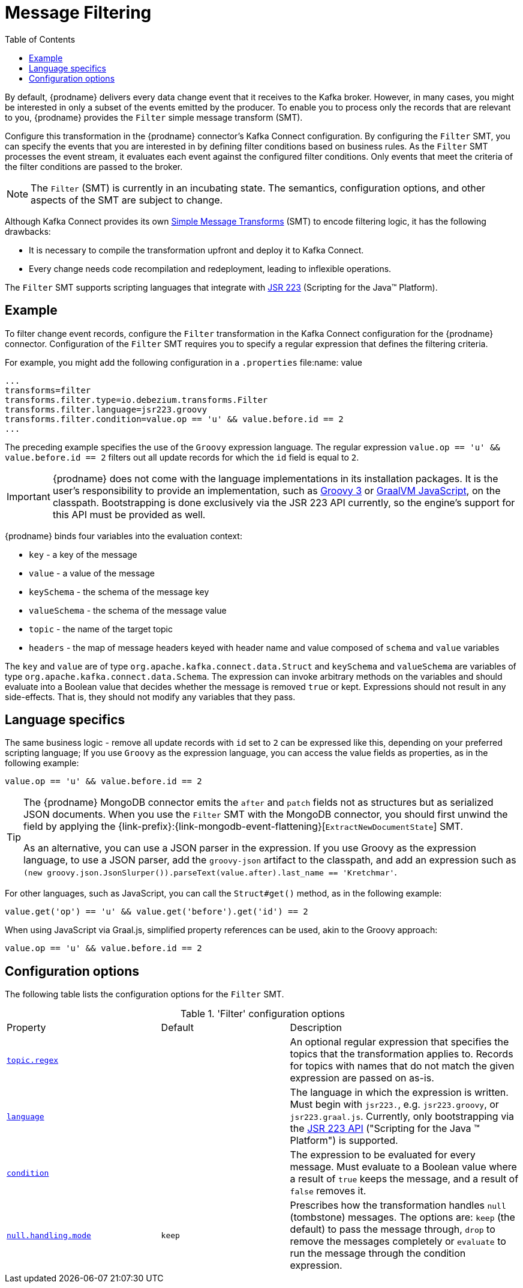 [id="message-filtering"]
= Message Filtering

:toc:
:toc-placement: macro
:linkattrs:
:icons: font
:source-highlighter: highlight.js

toc::[]

By default, {prodname} delivers every data change event that it receives to the Kafka broker.
However, in many cases, you might be interested in only a subset of the events emitted by the producer. 
To enable you to process only the records that are relevant to you, {prodname} provides the `Filter` simple message transform (SMT).

Configure this transformation in the {prodname} connector's Kafka Connect configuration.
By configuring the `Filter` SMT, you can specify the events that you are interested in by defining filter conditions based on business rules.
As the `Filter` SMT processes the event stream, it evaluates each event against the configured filter conditions.
Only events that meet the criteria of the filter conditions are passed to the broker.

[NOTE]
====
The `Filter` (SMT) is currently in an incubating state. The semantics, configuration options, and other aspects of the SMT are subject to change.
ifdef::community[]
We welcome you any feedback that you have about using this filter transformation.
endif::community[]
====

Although Kafka Connect provides its own link:https://cwiki.apache.org/confluence/display/KAFKA/KIP-66%3A+Single+Message+Transforms+for+Kafka+Connect[Simple Message Transforms] (SMT) to encode filtering logic,
it has the following drawbacks:

* It is necessary to compile the transformation upfront and deploy it to Kafka Connect.
* Every change needs code recompilation and redeployment, leading to inflexible operations.

The `Filter` SMT supports scripting languages that integrate with https://jcp.org/en/jsr/detail?id=223[JSR 223] (Scripting for the Java(TM) Platform).

// Type: concept
// ModuleID: example-of-configuring-filter-conditions
// Title: Example of configuring filter conditions 
== Example

To filter change event records, configure the `Filter` transformation in the Kafka Connect configuration for the {prodname} connector.
Configuration of the `Filter` SMT requires you to specify a regular expression that defines the filtering criteria. 

For example, you might add the following configuration in a `.properties` file:name: value

[source]
----
...
transforms=filter
transforms.filter.type=io.debezium.transforms.Filter
transforms.filter.language=jsr223.groovy
transforms.filter.condition=value.op == 'u' && value.before.id == 2
...
----

The preceding example specifies the use of the `Groovy` expression language.
The regular expression `value.op == 'u' && value.before.id == 2` filters out all update records for which the `id` field is equal to `2`.

[IMPORTANT]
====
{prodname} does not come with the language implementations in its installation packages.
It is the user's responsibility to provide an implementation, such as link:https://groovy-lang.org/[Groovy 3] or link:https://github.com/graalvm/graaljs[GraalVM JavaScript], on the classpath.
Bootstrapping is done exclusively via the JSR 223 API currently, so the engine's support for this API must be provided as well.
====

{prodname} binds four variables into the evaluation context:

* `key` - a key of the message
* `value` - a value of the message
* `keySchema` - the schema of the message key
* `valueSchema` - the schema of the message value
* `topic` - the name of the target topic
* `headers` - the map of message headers keyed with header name and value composed of `schema` and `value` variables

The `key` and `value` are of type `org.apache.kafka.connect.data.Struct` and `keySchema` and `valueSchema` are variables of type `org.apache.kafka.connect.data.Schema`.
The expression can invoke arbitrary methods on the variables and should evaluate into a Boolean value that decides whether the message is removed `true` or kept.
Expressions should not result in any side-effects. That is, they should not modify any variables that they pass.

== Language specifics

The same business logic - remove all update records with `id` set to `2` can be expressed like this, depending on your preferred scripting language;
If you use `Groovy` as the expression language, you can access the value fields as properties, as in the following example:

[source,groovy]
----
value.op == 'u' && value.before.id == 2
----

[TIP]
====
The {prodname} MongoDB connector emits the `after` and `patch` fields not as structures but as serialized JSON documents.
When you use the `Filter` SMT with the MongoDB connector, you should first unwind the field by applying the {link-prefix}:{link-mongodb-event-flattening}[`ExtractNewDocumentState`] SMT.

As an alternative, you can use a JSON parser in the expression.
If you use Groovy as the expression language, to use a JSON parser, add the `groovy-json` artifact to the classpath, and add an expression such as `(new groovy.json.JsonSlurper()).parseText(value.after).last_name == 'Kretchmar'`.
====

For other languages, such as JavaScript, you can call the `Struct#get()` method, as in the following example:

[source,javascript]
----
value.get('op') == 'u' && value.get('before').get('id') == 2
----

When using JavaScript via Graal.js, simplified property references can be used, akin to the Groovy approach:

[source,javascript]
----
value.op == 'u' && value.before.id == 2
----

// Type: reference
// ModuleID: filter-smt-configuration-options
// Title: `Filter` SMT configuration options
[[filter-configuration-options]]
== Configuration options

The following table lists the configuration options for the `Filter` SMT.

.'Filter' configuration options
[cols="30%a,25%a,45%a"]
|===
|Property
|Default
|Description

|[[filter-topic-regex]]<<filter-topic-regex, `topic.regex`>>
|
|An optional regular expression that specifies the topics that the transformation applies to. Records for topics with names that do not match the given expression are passed on as-is.

|[[filter-language]]<<filter-language, `language`>>
|
|The language in which the expression is written. Must begin with `jsr223.`, e.g. `jsr223.groovy`, or `jsr223.graal.js`. Currently, only bootstrapping via the https://jcp.org/en/jsr/detail?id=223[JSR 223 API] ("Scripting for the Java (TM) Platform") is supported.

|[[filter-condition]]<<filter-condition, `condition`>>
|
|The expression to be evaluated for every message. Must evaluate to a Boolean value where a result of `true` keeps the message, and a result of `false` removes it.

|[[filter-null-handling-mode]]<<filter-null-handling-mode, `null.handling.mode`>>
|`keep`
|Prescribes how the transformation handles `null` (tombstone) messages. The options are: `keep` (the default) to pass the message through, `drop` to remove the messages completely or `evaluate` to run the message through the condition expression.

|===
